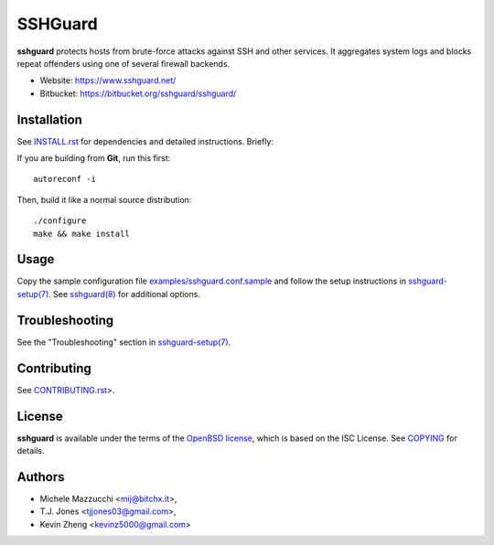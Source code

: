 ========
SSHGuard
========
**sshguard** protects hosts from brute-force attacks against SSH and other
services. It aggregates system logs and blocks repeat offenders using one of
several firewall backends.

- Website: https://www.sshguard.net/
- Bitbucket: https://bitbucket.org/sshguard/sshguard/


Installation
============
See `<INSTALL.rst>`_ for dependencies and detailed instructions. Briefly:

If you are building from **Git**, run this first::

    autoreconf -i

Then, build it like a normal source distribution::

    ./configure
    make && make install


Usage
=====
Copy the sample configuration file `<examples/sshguard.conf.sample>`_ and
follow the setup instructions in `sshguard-setup(7)
<doc/sshguard-setup.7.rst>`_. See `sshguard(8) <doc/sshguard.8.rst>`_ for
additional options.


Troubleshooting
===============
See the "Troubleshooting" section in `sshguard-setup(7)
<doc/sshguard-setup.7.rst>`_.


Contributing
============
See `<CONTRIBUTING.rst>`_>.


License
=======
**sshguard** is available under the terms of the `OpenBSD license
<http://cvsweb.openbsd.org/cgi-bin/cvsweb/src/share/misc/license.template?rev=HEAD>`_,
which is based on the ISC License. See `<COPYING>`_ for details.


Authors
=======
* Michele Mazzucchi <mij@bitchx.it>,
* T.J. Jones <tjjones03@gmail.com>,
* Kevin Zheng <kevinz5000@gmail.com>
